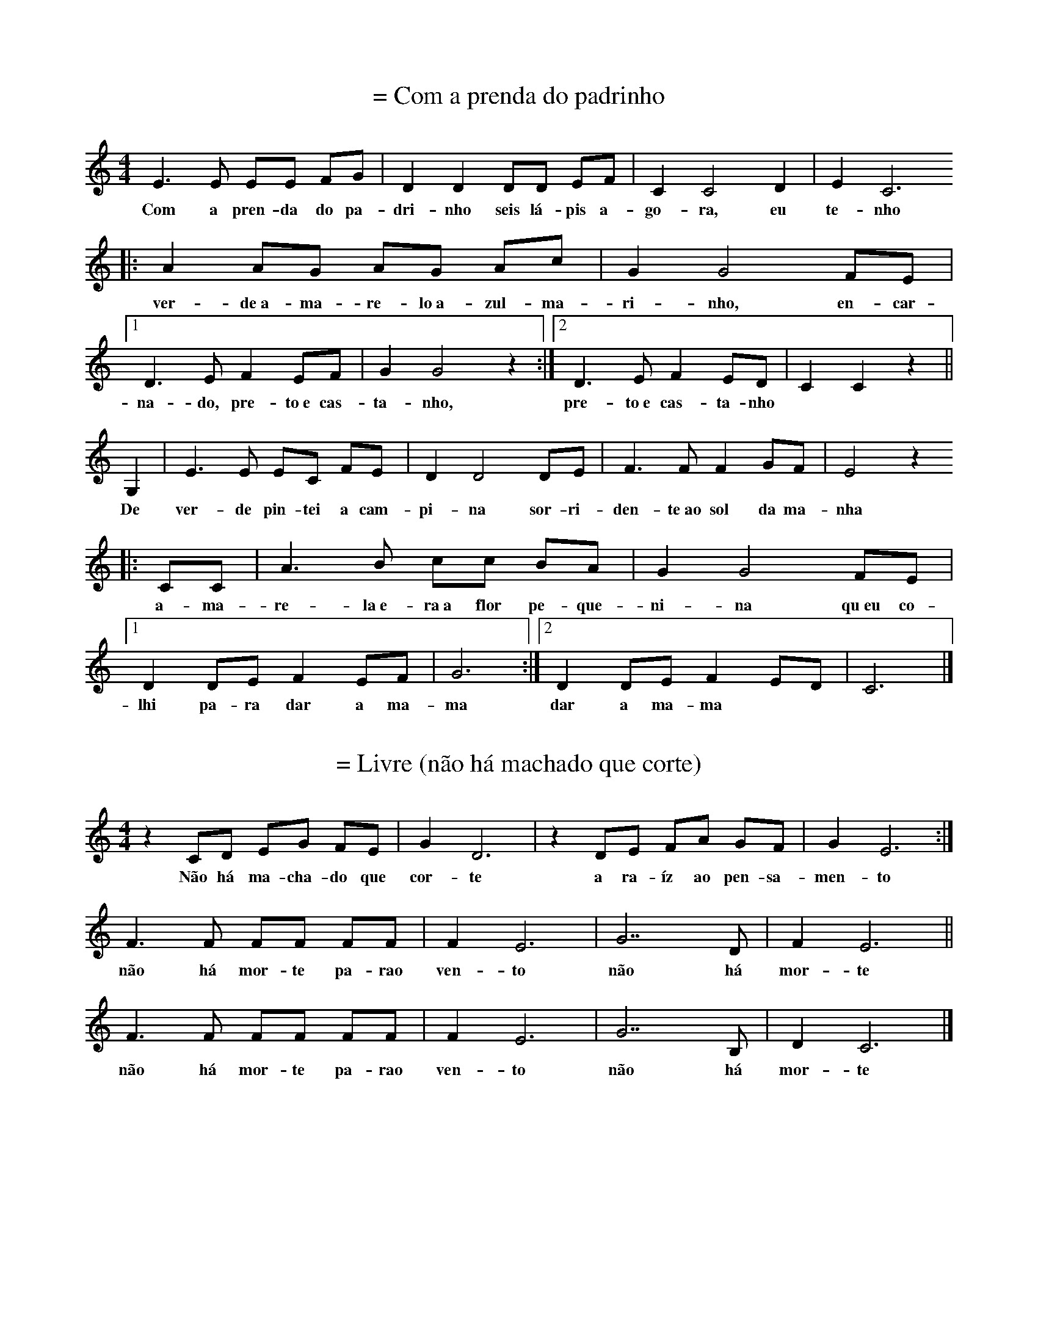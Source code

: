 
X: 1
T: = Com a prenda do padrinho
M: 4/4
K: C
L: 1/8
E3 E EE FG | D2 D2 DD EF | C2 C4 D2 | E2 C6 
w: Com a pren-da do pa-dri-nho seis lá-pis a-go-ra, eu te-nho
|: A2 AG  AG Ac | G2 G4 FE |1 D3 E F2 EF| G2 G4 z2 :|2 D3 E F2 ED| C2 C2 z2 ||
w: ver-de~a-ma-re-lo~a-zul-ma-ri-nho, en-car-na-do, pre-to~e cas-ta-nho, pre-to~e cas-ta-nho
G,2| E3 E  EC FE | D2 D4 DE | F3 F F2 GF | E4 z2
w: De ver-de pin-tei a cam-pi-na sor-ri-den-te~ao sol da ma-nha
|:CC | A3 B  cc BA | G2 G4 FE |1 D2 DE F2 EF | G6 :|2 D2 DE F2 ED | C6 |]
w: a-ma-re-la~e-ra~a flor pe-que-ni-na qu~eu co-lhi pa-ra dar a ma-ma dar a ma-ma

X: 1
T: = Livre (não há machado que corte)
M: 4/4
K: C
L: 1/8 
z2 CD   EG  FE | G2 D6 |z2DE  FA GF | G2E6 :|
w:Não há ma-cha-do que cor-te a ra-íz ao pen-sa-men-to
F2>F2  FF  FF | F2 E6 |G7D | F2 E6 ||
w:não há mor-te pa-rao ven-to  não  há mor-te
F2>F2  FF  FF | F2 E6 |G7B, | D2 C6 |]
w:não há mor-te pa-rao ven-to  não  há mor-te

X: 1
T: * Para fazer uma canção de Natal
M: 4/4
K: Dm
Q: 1/4=60
L: 1/8 
"Dm" F2 DE FF DE| F2 AA F4 | "Gm" BA GF E2 D2 | BA GF E2 D2 | "A" ^C2 DD E2 ED |
w: Pa-ra fa-zer u-ma can-ção de Na-tal é pre-ci-so~a-çú-car, e pau de ca-ne-la lei-te~a-le-tri-a, pão
^CC DD E2 E2 | "Dm" DE FG AG FE | D2 D2 D2 D2 |]
w: se-co~e u-vas pas-sas e mis-tu-rar tu-do bem à luz das ve-las  

X: 1
T: = Embalo
M: 6/8
K: C
Q: 1/4=80
L: 1/8 
E | D2C D2C | B,2E E2G | F2E F2E | E2B B2c | 
w:Que le-ve le-v'éo meu me-nino Qu'o ven-to le-ve pra so-nhar qu'o
_B2A _B2A | G2F G2F | E2D _B2F | G2F F3 || 
w:so-nho pou-se de man-sinho Na man-sa luz do a-cor-dar

X: 1
T: = Canção dos abraços
M: 2/4
K: Am
L: 1/8 
Q: 1/4=60
z E/2D/2 C>C | AA GG :| 
w:São dois bra-ços, são dois bra-ços
w:ser-vem pra dar um a-bra-ço
z A/2B/2 c>A | cA B>G | BG AE | AA GG |:  
w:a-ssim co-mo qua-tro bra-ços ser-vem pra dar dois a-bra-ços
z E/2D/2 C>C | AA GG :| 
w:Ea-ssim por aí fo-ra
w:té que quan-do for a ho-ra
z A/2B/2 c>A | cA B>G | BG AE | AA GG |:
w:vão ser tan-tos os a-bra-ços que não vão che-gar os bra-ços 
z A/2B/2 c>A | cA BG :|  
w:vão ser tan-tos os a-bra-ços
w:que não vão che-gar os bra-ços
z A/2G/2 AA5 ||
w:prós a-bra-ços 

X: 1
T: A linda maça reineta
M: 6/8
K: D
L: 1/8 
DDD EDE | F3 F3 | FFF GFG | A6 | BBB dcB | A6 |
w:a lin-da ma-çã rei-ne-ta a-pa-nha-da no po-mar to-dos a queri-am co-mer
^GGG GFG | A5 A | G2 G FGF | E3 E2 A | G2 G FGF | E6
w: to-dos a queri-am pro-var mas um di-a q'ar-re-li-a de-sa-pare-ceu a ma-çã
DDD EDE | F3 G2 G | F2 F EDE | D6 |]
w:o Pe-dro diz não fui eu foi tal-vez a mi-nha ir-mã

X: 1
T: = A chuva
M: 3/4
K: C
L: 1/8
E2 | C2 CC EE | G2 G2 A2 | G2 GF ED | C2 z2 EE |
w: A chu-va é~um pin-gue pin-gue cons-tan-te e brin-ca-lhão pin-gue
C2 C2 EE | G2 G2 GA | G z2 F ED | C2 z2 cc | c2 c2 BA | 
w: ping-gue pin-gue ping-gue vai pin-gan-d~e cai no chão Mo-lha tu-do tu-do
G2 G2 FE | D2 z F ED | G2 z2 c2 | c2 cc BA | G2 G2 cc | B2 z B dd | c4 z2 |]
w: mo-lha mo-lha tu-do no jar-dim ea gen-te quan-do se mo-lha faz a-tchim a-tchim a-tchim

X: 1
T: = Era uma vez um cuco que não gostava de couves
M: 2/4
K: C
L: 1/8
CC CG, | CD EE | EE DC | DE CC |
w:E-ra u-ma vez um cu-co que não gos-ta-va de cou-ves
CC CG, | CD EE | EE DC | DE CC |
w:E-ra u-ma vez um cu-co que não gos-ta-va de cou-ves
z2 z C |: G/2G/2G EC | GG EC :|
w:e'o cu-co não quis co-mer as cou-ves
CC CG, | CD E2 | EE DC | DE C2 |]
w:e'es-ta-va sem-pre'a di-zer: cou-ves não hei-de'eu co-mer

X: 1
T: = Lá vai o comboio
M: 2/4
K: C
L: 1/8
CD EC | D2 G,2 | DE FD | E2 C2 | \\
w: Lá vai o com-bo-io lá vai a'a-pi-tar
CC B,A,| G,G, FF| E2 D2| C4 |]
w:Lá vai o com-bo-io p'ra bei-ra do mar

X: 1
T: = No alto da montanha
M: 3/4
K: C
L: 1/4
G, | G>F E/2F/2 | E D G,| G/2F/2 E D | C2 :|
w: No al-to da mon-ta-nha per-ti-nho lá do céu
w: ha-via um cas-te-li-nho a-on-de'um rei vi-veu
C D>E | C/2D/2 E>E | D/2E/2 F>F | E/2F/2 G2 |
w: de lá se via o céu se via a ter-ra ao lon-ge'o mar
C A>G | F/2E/2 F D| D G/2F/2 E | D C2 |]
w: no al-to da mon-ta-nha quem'me de-ra lá mo-rar

X: 1
T: = Uma sardinha
M: 2/4
K: C
Q: 1/4=120
L: 1/8 
C2CCC2E2 ::
w:U-ma sar-di-nha
w:Du-as sar-di-nhas
w:Três - sar-di-nhas
CG2GAEDC2 ::
w: um pau e um ga-a-to
C2CCCE2 ::
w:que se me-te-ram
G3AEDC2 ::
w:num sa-pa-a-to
G,CCCCCE2 ::
w:a-xi-xi-xi-xi-ua-a
G,CCCCA,G,2 ::
w:a-ua-au-au-au-xi-xi
G,C2 CCCE2 ::
w:de la se-nho-ri-ta
G3AEDC2 ::
w:lu-i-si-i-ta :|

X: 1
T: Bola colorida
M: 3/4
K: Gm
L: 1/8 
D2 B2 AG | D2 B2 AG | D2 c2 BA | G6 ::
w:bo-la de sa-bão chei-a das cor's qu'o sol pin-tou
c3 c dc | BA G2 B2 | AG F2 A2 | G6 :|
w: Lá vai e-la a bri-lhar sem-pr'a bri-lhar lá vai

X: 1
T: = O Menino
M: 2/4
K: C
L: 1/8 
Ec  B2 A2 G2>A2 B2 A4 :| 
w:pa-dre no-sso pe-que-ni-no 
w:quetem a cha-ve do me-ni-no
cB B2>A2 d2>c2 B2 A4 | Ec B A2  E G2>A2 B2 A6 |:
w:quem lha deu quem la da-ri-a foi S. Pe-dro San-ta Ma-ri-a
e2>f2 e2 c2 B2 A6 
e2>f2 e2 c2 A8 :|

X: 1
T: * Neve
M: 2/4
K: C
Q: 1/4=60
L: 1/8
EEGG|F2D2|CDEF|D4|
w: Cai a ne-ve bran-ca so-bre~a na-tu-reza 
FFEE|A2G2|GFED|C4|
w: E na ter-ra~in-tei-ra há paz e be-leza

X: 1
T: = Três galinhas a cantar
M: 2/4
K: C
L: 1/8
CC GG |AA G2 |FF EE| DD C2 |GG FF| EE ED |GG FF|EE ED |CC GG| AA G2 |FF EE| DD C2 |]
w: três ga-li-nhas a can-tar vão p'ro cam-po pas-se-ar. A da fren-te'é a pri-mei-ra lo-go'as ou-tras em car-rei-ra, vão as-sim a pas-se-ar os bi-chi-nhos pro-cu-rar

X: 1
T: = Este linho é mourisco
M: 3/4
K: Dm
L: 1/8
G>G GG GE| F>E D2 D2 | F>F F2 E2 | D2 D4 |
w: es-te li-nho é mou-ris-co ea fi-ta de-le na-mo-ra
[GB]>[GB] [GB][GB] [GB][EG]| [FA]>[EG] [D2F2] [D2F2]| [FA]>[FA] [F2A2] [E2G2] | [D2F2] [D4F4]
w: quem da-qui não tem a-mo-res pe-gao cha-péu vá-seem-bo-ra
|:[GBd]>[GBd] [GBd][GBd] [GBd][EGc]| [FAd]>[EGc] [D2F2A2] [D2F2A2]| [FAd]>[FAd] [F2A2d2] [E2G2c2] | [D2F2A2] [D4F4A4] :|
w:Ai-a-li-o-lai-o-lai-la-lo-lé lai-a-ró meu bem
w: re-ga-la-teo meu a-mo-ri re-ga-la-tee pa-ssa bem 

X: 1
T: O menino está dormindo
M: 4/4
K: C
L: 1/8 
GG | GE2FG2 A2 | B2 B4 A2 | FF2 A2 G2 F2 | E2 E4 :|
w: O me-ni-no es-tá dor-min-do Nas pa-lhi-nhas des-pi-di-nho
G2 | cG2 A B2 c2 | e2 A4 A2 | G G2 A G2 F2 | E2 E4 :|
w: Os an-jos lh'es-tão can-tan-do Por a-mor tão po-bre-zi-nho

X:1
T: = A minha saia velhinha
M: 6/8
L: 1/8
K:C
G | e2e eff | eee ef>e | ddd ded | c3-c2G | [e2g][eg] [eg][fa][fa] | [eg][eg][eg] [eg][fa]>[eg] | [df][df][df] [df][eg][df] | [c3e] zgg | a2g A3Bc3[df] |
w: A mi-nha sai-a ve-lhi-nha 'stá to-da ro-ti-nha d'an-dar a bai-lar - a-go-ra te-nh'u-ma no-va fei-ti-nha na mo-da p'ra eu es-tri-ar -. Mi-nha mãe ca-sai-\-me ce-do, enquanto sou rapariga: que o milho ceifado tarde não dá palha nem espiga!

X: 1
T: = Oh oh meu menino
M: 11/8
K: C
Q: 1/4=60
L: 1/8
A2G2E FG GE E2 |
w: Oh oh, meu me-~-ni-~-no
A2G2F GE EC C2 |
w: Oh oh, meu a-~-mor-i
F2 EC C DF EG GF |
w: qu'as vo-~-ssas pa-~-la-~-vras
F2 EC C DC C4 |]
w: nos ma-~-tam com-~ dor

X: 1
T: Cantar dos Reis (Donões, Montalegre)
M: 3/4
K: F
Q: 1/4=60
L: 1/4
C | A2 G | FAG | F3 | D2 F | E2 D | CED | C3 | A,2 C | A2A | AGA | B2 A | G2F | E2 D | CDE | F3 :]|
w: A-qui vem as três ro-si-nhas qua-tro ou cin-co ou se-is se~o se-nhor nos dá li-cen - sa vi-mos lhe can-tar os reis

X: 1
T: = Oh meu S. Bentinho
M: 2/4
K: C
Q: 1/4=60
L: 1/8
|: G, | C2 DE | F2 FF | FE DF | E3 :|
w: Oh meu São Ben-ti-nho de trás do hos-pi-tal
|: E | FE DC | D2 DF | ED CB, | C3 :|
w: Tu des-~ ta sa-ú-de a quem es-ta-va mal

X: 1
T: = Verde Gaio
M: 2/4
K: C
Q: 1/4=80
L: 1/8
E/2E/2 |AA Bc |A G2 E/2E/2 |AA Bc |AG c>B |AG FE |D C2 C/2D/2| E>D EF| D C2 :|  
w: Hei-de can-tar hei-de rir-~ Hei-de can-tar hei-de rir-~ hei-de ser mui-to a-le-gre hei-de ser mui-to a-le-gre 
E/2E/2 |A/2A/2A/2A/2 A/2A/2B/2c/2 | A G2 E/2E/2 |A/2A/2A/2A/2 A/2A/2B/2c/2 | AG
|: c>B |AG FE |D C2 C/2D/2| E>D EF|1 DC :|2 D C2 |]

X: 1
T: = A Ana quer
M: 2/4
K: C
Q: 1/4=60
L: 1/8 
z A cd | c4 |z A/2A/2 cd | cA/2c/2 dc/2A/2|  G4 |
z A cd | c4 |z A/2A/2 cd | cA/2c/2 dc|A2  G2 | 
z A/2c/2 A/2G/2F/2G/2 | AA/2c/2 A/2G/2F/2G/2 | AA/2c/2 AG | F4 |
z c/2A/2 G/2F/2G/2A/2| G4 |]

X: 1
T: = Raúl tinha um Ioio
M: 2/4
K: C
Q: 1/4=60
L: 1/8 
dc Ad | dc Ad | dc Ad | GG AA | 
w:Ra-ul ti-nhaum i-oi-o que io-io-ia-va to-do o di-a
z/2 D/2E/2F/2 G>G | AG F2 |1 z/2 D/2E/2F/2 G>G | AG F2 :|2 z F/2A/2 GG | FE DD |]
w:quan-doo Ra-úl fa-zia ó-ó o i-o-io a-dor-me-cia

X: 1
T: = Vivam os pés
M: 3/4
K: F
L: 1/4
cGc| d2 c/2=B/2 | c G A | B2 A | G A B | G A B |G G F |1 G2 z :|2 G2 G |: F F
E| D2  D| CD  E |1 D D G:|2 D2 B | A G F | G A  B | A G F | G A  B | B/2c/2 c B
| A G F | F2 F | D3 |]

X: 1
T: = Flor de Maio (?)
M: 2/4
K: C
Q: 1/4=80
L: 1/8
EE EG/2F/ | EE EG/2F/ | EE D/2C/B,/C/ | ED D2 ||
EE EG/2F/ | EE EG/2F/ | ED/2C/ B,/C/D/E/ | CC C2 ||
CC CB,/2C/ | ED D2 | DD DE/2F/ | E2 E2 ||
CC CB,/2C/ | ED D2 | G/2F/E/D/ C/B,/C/D/ | EC C2 :|

X: 1
T: = Senhora das rosas
M: 6/8
K: C
L: 1/8
|:G | G3 GGG | F4 FF | E2 C D2 E | D3 D2 :|
w: Se-nho-ra quem cha-mais quan-do pas-so'ao vos-so la-do
w: Se-nho-ra quem o-lhai pon-do'os o-lhos no pas-sa-do
|:z| C3 D3 | F3 E3 | C3  D3 | D3 z2 :|
w: Não há ro-sas pra vos dar 
w: te-nho'al-guem por quem espe-rar

X: 1
T: = Canário
M: 2/4
K: Dm
Q: 1/4=90
L: 1/8
A2|d2>d2| d2 ^ce | d2 Ac | c2>B2 | d2 c>B | A4 |
w: Es-ta ma-nhã fui à ca-ça lin-do ca-ná-rio ca-cei
z2 D2| A2>B2 | A2 GF | E2>F2 | G2 F2| E2 AG | F2 E2 | D4 |]
w: pa-ra tra-zer de pre-sen-te à fi-lha do* no-sso rei

X: 1
T: = Achégate a mim, Maruxa
K: C
Q: 1/4=80
L: 1/8
CE DC DE F2 E2 z2 |
w: A-ché-ga-te~a mim, Ma-ru-xa
w: qué-ro-me ca-sar con-ti-go
CB, CD E3 C B,2 C2 z2 |
w: ché-ga-te ben, mo-re-ni-ña
w: se-rás mi-ña mu-lle-ri-ña
CB, CD E3 C B,2 A,2 z2 ::
w: ché-ga-te ben, mo-re-ni-ña
w: se-rás mi-ña mu-lle-ri-ña
Q: 1/4=120
C>B, C>B, A,B, CE D2 C>B, A,2 C>B, C>B, A,C B,2 A,2 z2:|

X: 1
T: =Canção de embalar
M: 12/8 
K: Em
Q: 1/4=60
L: 1/8 
B>AG/2A/2 B>Gc/2B/2 A (d2 d3) | 
w: dor-me meu me-ni-no aes-tre-la-d'al-va
B>AG/2A/2 B>Gc/2B/2 A6 | 
w: já a pro-cu-rei e não a vi
d>cB/2d/2 c>BA/2c/2 B (G2 G3) |
w: see-la não vi-er de ma-dru-ga-da -
A>GF/2A/2 G>FG/2F/2 E6 | 
w: ou-tra queu sou-ber se-rá pra ti
e>Bc/2B/2 A>FG/2F/2 E6 |:
w: ou-tra qeu sou-ber se-rá pra ti
E/2G/2B/2G/2E/2B,/2D/2F/2A/2F/2D/2F/2 E6 :| 

X: 1
T: = A formiga no carreiro
M: 6/8
K: C
Q: 1/4=160
L: 1/8 
A2A G2G | A2A G2G | A2A G2G |1 F2F E2E :|2 F2F E2|:G 
w:A for-mi-ga no ca-rrei-ro vi-nhaem sen-ti-do con-trá-rio
GAB c2G | GAB c2G | zGF E2E | D2D C2:| z | 
w:Ca-iu ao Te-jo Ca-iu ao Te-jo ao pé deum se-ptua-ge-ná-rio
z3 G3 | F3 E3 
|:z2 G | G2E A2G | G2 E :| c2G | G2F G2F | E2C :| 
w: Ler-pou tre-pou às tá-buas  que flu-tu-a-vam nas á-guas
zAA |A2F c2B | A3 A2A | G2G AGF | E2 G
w:e do ci-mo du-ma de-las vi-rou-se pro for-mi-guei-ro
|: GAB | c2 G GAB | c2 G2 GF |E2E D2D | C3 ::
w: mu-dem de ru-mo mu-dem de ru-mo já lá vem ou-tro ca-rreiro
zCD E2E | DED C2C |1 G,CC D2D | G,CD E3 :|2 G,G,G, D2D | G,G,G, C3 :|

X: 1
T: =Menino de oiro
M: 9/8 
K: C
Q: 1/4=80
L: 1/8 
c2c dcd c2c      | edc AG2 |:  
w: o meu me-ni-né doi-ro é doi-ro fi-no 
EGA cB2 AGE DC2  :|
w:não fa-çam ca-so qé pe-que-ni-no
f2f gfg f2f | agf dc2 
w:Ve-nham a-ves do céu Pou-sar de man-si-nho
cdf ed2 dcA G F2 :| 
w: Por so-bros om-bros do meu me-ni-no

X: 1
T: = Que amor não me engana
M:4/4
K:F
Q:1/4=70
L:1/4
DAAB | GA3 :| DGGA | FG3 | EGEA | A/2F/2 D3 |:
w:Qua-mor não men-ga-na Se dan-ti-ga cha-ma Mal vi-va-mar-gu - ra
w:Com su-a bran-du-ra
dfcA | G/2 c/2 d3 :| DAAB | GA3 | EGEA | A/2F/2 D3|]
w:Eas vo-zes em-bar - cam Quan-to mais sea-par-tam Mais seou-vo seu gri - to
w:Num si-lên-cioa-fli - to

X: 1
T: *Tu gitana
M: 2/4
K: Dm
Q: 1/4=60
L: 1/8 
DEF2 FE2 ED/2E/2 F3 | 
w:Tu gi-ta-na q'a-di-vi - nhas
FGA2 Bc2 G/2B/2A4 | 
w:Me lo di-gas, poes no lo sê
cde2 Af2 ed/2c/2A3 | 
w:Se sa-ldre de-ss'a-ven-tu - ra
AGF2 GE>C F/2E/2D4 |
w:Ô si ne-la mo - ri - ré
DEF2 FE2 ED/2C/2 A,3 | 
w: Ô si ne-la per-co la vi - da
FGA2 AG2 D/2E/2F4 | 
w: Ô si ne-la tri-um-fa-re
Ac=B2 GF2 ED/2C/2 _B,3 | 
w:Tu gi-ta-na q'a-di-vi - nhas
DEF2 GEC F/2E/2D4 |
w:Me lo di-gas, poes que no lo sê
